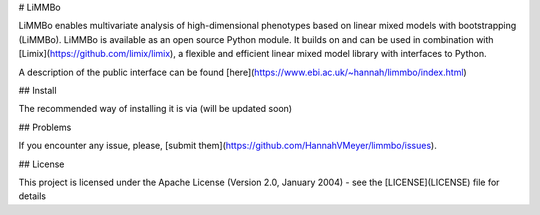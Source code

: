 # LiMMBo

LiMMBo enables multivariate analysis of high-dimensional phenotypes based on linear mixed models 
with bootstrapping (LiMMBo). LiMMBo is available as an open source Python module. It builds on and can be used in combination with [Limix](https://github.com/limix/limix), a flexible and efficient linear mixed model library with interfaces to Python.

A description of the public interface can be found [here](https://www.ebi.ac.uk/~hannah/limmbo/index.html)

## Install

The recommended way of installing it is via (will be updated soon)

## Problems

If you encounter any issue, please, [submit them](https://github.com/HannahVMeyer/limmbo/issues).


## License

This project is licensed under the Apache License (Version 2.0, January 2004) -
see the [LICENSE](LICENSE) file for details


